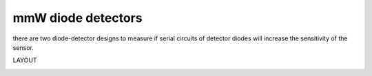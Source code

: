 
*******************
mmW diode detectors
*******************


there are two diode-detector designs to measure if serial circuits of detector diodes will increase the sensitivity of the sensor.

LAYOUT

.. image:: _static/detectors.png
    :align: center


